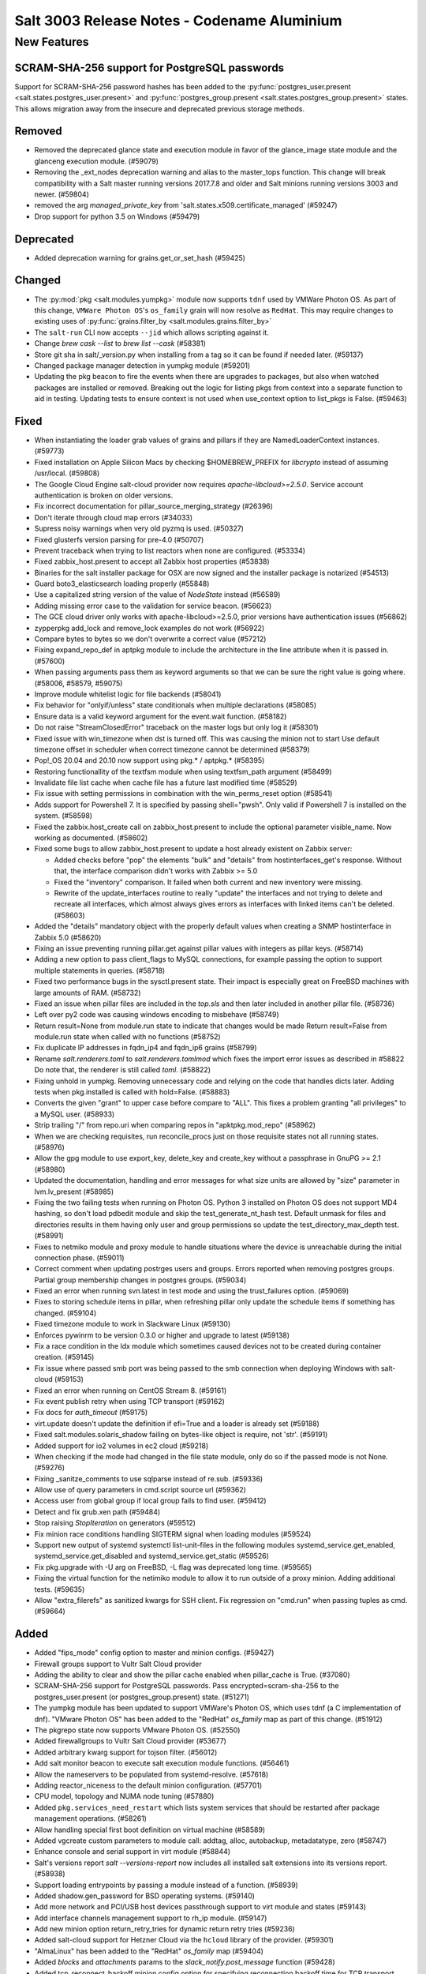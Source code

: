 .. _release-3003:

============================================
Salt 3003 Release Notes - Codename Aluminium
============================================

New Features
============

SCRAM-SHA-256 support for PostgreSQL passwords
----------------------------------------------

Support for SCRAM-SHA-256 password hashes has been added to the
:py:func:`postgres_user.present <salt.states.postgres_user.present>`
and :py:func:`postgres_group.present <salt.states.postgres_group.present>`
states. This allows migration away from the insecure and deprecated
previous storage methods.


Removed
-------

- Removed the deprecated glance state and execution module in favor of the glance_image
  state module and the glanceng execution module. (#59079)
- Removing the _ext_nodes deprecation warning and alias to the master_tops function.  This change will break compatibility with a Salt master running versions 2017.7.8 and older and Salt minions running versions 3003 and newer. (#59804)
- removed the arg `managed_private_key` from 'salt.states.x509.certificate_managed' (#59247)
- Drop support for python 3.5 on Windows (#59479)


Deprecated
----------

- Added deprecation warning for grains.get_or_set_hash (#59425)


Changed
-------

- The :py:mod:`pkg <salt.modules.yumpkg>` module now supports ``tdnf`` used by
  VMWare Photon OS.  As part of this change, ``VMWare Photon OS``'s
  ``os_family`` grain will now resolve as ``RedHat``.  This may require changes
  to existing uses of :py:func:`grains.filter_by
  <salt.modules.grains.filter_by>`
- The ``salt-run`` CLI now accepts ``--jid`` which allows scripting against it.
- Change `brew cask --list` to `brew list --cask` (#58381)
- Store git sha in salt/_version.py when installing from a tag so it can be found if needed later. (#59137)
- Changed package manager detection in yumpkg module (#59201)
- Updating the pkg beacon to fire the events when there are upgrades to packages, but also when watched packages are installed or removed. Breaking out the logic for listing pkgs from context into a separate function to aid in testing. Updating tests to ensure context is not used when use_context option to list_pkgs is False. (#59463)


Fixed
-----

- When instantiating the loader grab values of grains and pillars if
  they are NamedLoaderContext instances. (#59773)
- Fixed installation on Apple Silicon Macs by checking $HOMEBREW_PREFIX for `libcrypto` instead of assuming /usr/local. (#59808)
- The Google Cloud Engine salt-cloud provider now requires `apache-libcloud>=2.5.0`. Service account authentication is broken on older versions.
- Fix incorrect documentation for pillar_source_merging_strategy (#26396)
- Don't iterate through cloud map errors (#34033)
- Supress noisy warnings when very old pyzmq is used. (#50327)
- Fixed glusterfs version parsing for pre-4.0 (#50707)
- Prevent traceback when trying to list reactors when none are configured. (#53334)
- Fixed zabbix_host.present to accept all Zabbix host properties (#53838)
- Binaries for the salt installer package for OSX are now signed and the installer
  package is notarized (#54513)
- Guard boto3_elasticsearch loading properly (#55848)
- Use a capitalized string version of the value of `NodeState` instead (#56589)
- Adding missing error case to the validation for service beacon. (#56623)
- The GCE cloud driver only works with apache-libcloud>=2.5.0, prior versions have authentication issues (#56862)
- zypperpkg add_lock and remove_lock examples do not work (#56922)
- Compare bytes to bytes so we don't overwrite a correct value (#57212)
- Fixing expand_repo_def in aptpkg module to include the architecture in the line attribute when it is passed in. (#57600)
- When passing arguments pass them as keyword arguments so that we can be sure the right value is going where. (#58006, #58579, #59075)
- Improve module whitelist logic for file backends (#58041)
- Fix behavior for "onlyif/unless" state conditionals when multiple declarations (#58085)
- Ensure data is a valid keyword argument for the event.wait function. (#58182)
- Do not raise "StreamClosedError" traceback on the master logs but only log it (#58301)
- Fixed issue with win_timezone when dst is turned off. This was causing the
  minion not to start
  Use default timezone offset in scheduler when correct timezone cannot be determined (#58379)
- Pop!_OS 20.04 and 20.10 now support using pkg.* / aptpkg.* (#58395)
- Restoring functionallity of the textfsm module when using textfsm_path argument (#58499)
- Invalidate file list cache when cache file has a future last modified time (#58529)
- Fix issue with setting permissions in combination with the win_perms_reset
  option (#58541)
- Adds support for Powershell 7. It is specified by passing shell="pwsh". Only
  valid if Powershell 7 is installed on the system. (#58598)
- Fixed the zabbix.host_create call on zabbix_host.present to include the
  optional parameter visible_name. Now working as documented. (#58602)
- Fixed some bugs to allow zabbix_host.present to update a host already 
  existent on Zabbix server:

  - Added checks before "pop" the elements "bulk" and "details" from
    hostinterfaces_get's response. Without that, the interface comparison
    didn't works with Zabbix >= 5.0
  - Fixed the "inventory" comparison. It failed when both current and new
    inventory were missing.
  - Rewrite of the update_interfaces routine to really "update" the 
    interfaces and not trying to delete and recreate all interfaces, 
    which almost always gives errors as interfaces with linked items
    can't be deleted. (#58603)
- Added the "details" mandatory object with the properly default values
  when creating a SNMP hostinterface in Zabbix 5.0 (#58620)
- Fixing an issue preventing running pillar.get against pillar values with integers as pillar keys. (#58714)
- Adding a new option to pass client_flags to MySQL connections, for example passing the option to support multiple statements in queries. (#58718)
- Fixed two performance bugs in the sysctl.present state.  Their impact is
  especially great on FreeBSD machines with large amounts of RAM. (#58732)
- Fixed an issue when pillar files are included in the `top.sls` and then later included in another pillar file. (#58736)
- Left over py2 code was causing windows encoding to misbehave (#58749)
- Return result=None from module.run state to indicate that changes would be made
  Return result=False from module.run state when called with no functions (#58752)
- Fix duplicate IP addresses in fqdn_ip4 and fqdn_ip6 grains (#58799)
- Rename `salt.renderers.toml` to `salt.renderers.tomlmod` which fixes the import error issues as described in #58822
  Do note that, the renderer is still called `toml`. (#58822)
- Fixing unhold in yumpkg. Removing unnecessary code and relying on the code that handles dicts later. Adding tests when pkg.installed is called with hold=False. (#58883)
- Converts the given "grant" to upper case before compare to "ALL".
  This fixes a problem granting "all privileges" to a MySQL user. (#58933)
- Strip trailing "/" from repo.uri when comparing repos in "apktpkg.mod_repo" (#58962)
- When we are checking requisites, run reconcile_procs just on those requisite states not all running states. (#58976)
- Allow the gpg module to use export_key, delete_key and create_key without a passphrase in GnuPG >= 2.1 (#58980)
- Updated the documentation, handling and error messages for what size units are allowed by "size" parameter in lvm.lv_present (#58985)
- Fixing the two failing tests when running on Photon OS. Python 3 installed on Photon OS does not support MD4 hashing, so don't load pdbedit module and skip the test_generate_nt_hash test. Default unmask for files and directories results in them having only user and group permissions so update the test_directory_max_depth test. (#58991)
- Fixes to netmiko module and proxy module to handle situations where the device is unreachable during the initial connection phase. (#59011)
- Correct comment when updating postrges users and groups.
  Errors reported when removing postgres groups.
  Partial group membership changes in postgres groups. (#59034)
- Fixed an error when running svn.latest in test mode and using the trust_failures
  option. (#59069)
- Fixes to storing schedule items in pillar, when refreshing pillar only update the schedule items if something has changed. (#59104)
- Fixed timezone module to work in Slackware Linux (#59130)
- Enforces pywinrm to be version 0.3.0 or higher and upgrade to latest (#59138)
- Fix a race condition in the ldx module which sometimes caused devices not to be created during container creation. (#59145)
- Fix issue where passed smb port was being passed to the smb connection when
  deploying Windows with salt-cloud (#59153)
- Fixed an error when running on CentOS Stream 8. (#59161)
- Fix event publish retry when using TCP transport (#59162)
- Fix docs for `auth_timeout` (#59175)
- virt.update doesn't update the definition if efi=True and a loader is already set (#59188)
- Fixed salt.modules.solaris_shadow failing on bytes-like object is require, not 'str'. (#59191)
- Added support for io2 volumes in ec2 cloud (#59218)
- When checking if the mode had changed in the file state module, only do so if the passed mode is not None. (#59276)
- Fixing _sanitze_comments to use sqlparse instead of re.sub. (#59336)
- Allow use of query parameters in cmd.script source url (#59362)
- Access user from global group if local group fails to find user. (#59412)
- Detect and fix grub.xen path (#59484)
- Stop raising `StopIteration` on generators (#59512)
- Fix minion race conditions handling SIGTERM signal when loading modules (#59524)
- Support new output of systemd systemctl list-unit-files in the following modules systemd_service.get_enabled, systemd_service.get_disabled and systemd_service.get_static (#59526)
- Fix pkg.upgrade with -U arg on FreeBSD, -L flag was deprecated long time. (#59565)
- Fixing the virtual function for the netimiko module to allow it to run outside of a proxy minion. Adding additional tests. (#59635)
- Allow "extra_filerefs" as sanitized kwargs for SSH client.
  Fix regression on "cmd.run" when passing tuples as cmd. (#59664)


Added
-----

- Added "fips_mode" config option to master and minion configs. (#59427)
- Firewall groups support to Vultr Salt Cloud provider
- Adding the ability to clear and show the pillar cache enabled when pillar_cache is True. (#37080)
- SCRAM-SHA-256 support for PostgreSQL passwords.
  Pass encrypted=scram-sha-256 to the postgres_user.present (or postgres_group.present) state. (#51271)
- The yumpkg module has been updated to support VMWare's Photon OS, which uses tdnf (a C implementation of dnf).  "VMware Photon OS" has been added to the "RedHat" `os_family` map as part of this change. (#51912)
- The pkgrepo state now supports VMware Photon OS. (#52550)
- Added firewallgroups to Vultr Salt Cloud provider (#53677)
- Added arbitrary kwarg support for tojson filter. (#56012)
- Add salt monitor beacon to execute salt execution module functions. (#56461)
- Allow the nameservers to be populated from systemd-resolve. (#57618)
- Adding reactor_niceness to the default minion configuration. (#57701)
- CPU model, topology and NUMA node tuning (#57880)
- Added ``pkg.services_need_restart`` which lists system services that should be restarted after package management operations. (#58261)
- Allow handling special first boot definition on virtual machine (#58589)
- Added vgcreate custom parameters to module call: addtag, alloc, autobackup, metadatatype, zero (#58747)
- Enhance console and serial support in virt module (#58844)
- Salt's versions report `salt --versions-report` now includes all installed salt extensions into its versions report. (#58938)
- Support loading entrypoints by passing a module instead of a function. (#58939)
- Added shadow.gen_password for BSD operating systems. (#59140)
- Add more network and PCI/USB host devices passthrough support to virt module and states (#59143)
- Add interface channels management support to rh_ip module. (#59147)
- Add new minion option return_retry_tries for dynamic return retry tries (#59236)
- Added salt-cloud support for Hetzner Cloud via the ``hcloud`` library of the provider. (#59301)
- "AlmaLinux" has been added to the "RedHat" `os_family` map (#59404)
- Added `blocks` and `attachments` params to the `slack_notify.post_message` function (#59428)
- Added tcp_reconnect_backoff minion config option for specifying reconnection backoff time for TCP transport (#59431)
- Added ``swapusage`` beacon to complement the existing ``memusage`` beacon. (#59460)
- The `salt-run` CLI now accepts `--jid` (#59527)
- Add bytes option for FreeBSD pkg-stats(8) module. (#59540)
- Adding mod_beacon function to pkg, service, and file state modules. This function will act similar to the mod_watch function. This will allow supported functions in those state modules to automatically add associated beacons to monitor for changes to the respective resources in the state file and fire events to the event bus when changes occur. (#59559)
- Add -B flag to FreeBSD pkgng.check() to regenerate the library dependency
  metadata for a package by extracting library requirement information from the
  binary ELF files in the package. (#59569)
